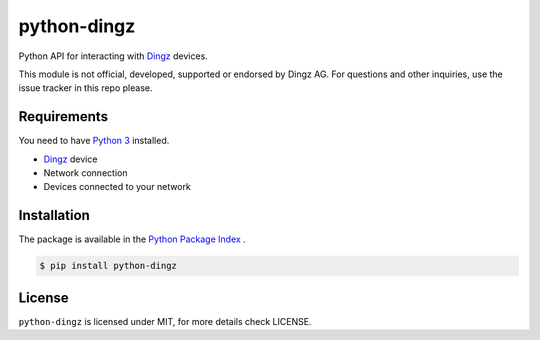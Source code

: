 python-dingz
============

Python API for interacting with `Dingz <https://dingz.ch>`_ devices.

This module is not official, developed, supported or endorsed by Dingz AG.
For questions and other inquiries, use the issue tracker in this repo please.

Requirements
------------

You need to have `Python 3 <https://www.python.org>`_ installed.

- `Dingz <https://dingz.ch>`_ device
- Network connection
- Devices connected to your network

Installation
------------

The package is available in the `Python Package Index <https://pypi.python.org/>`_ .

.. code:: bash

    $ pip install python-dingz

License
-------

``python-dingz`` is licensed under MIT, for more details check LICENSE.
